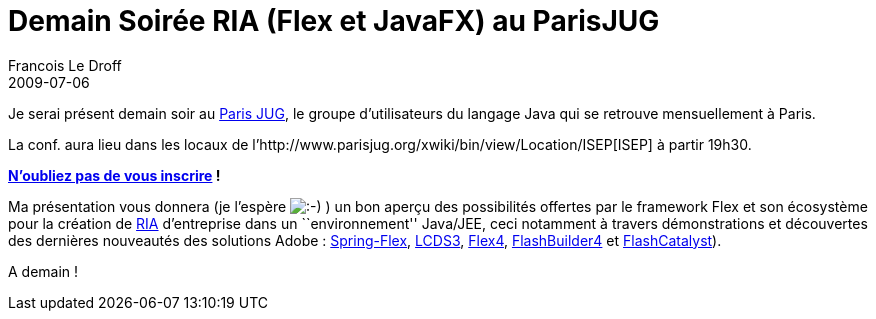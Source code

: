 =  Demain Soirée RIA (Flex et JavaFX) au ParisJUG
Francois Le Droff
2009-07-06
:jbake-type: post
:jbake-tags: Tech,  Java
:jbake-status: published
:source-highlighter: prettify

Je serai présent demain soir au http://www.parisjug.org/xwiki/bin/view/Main/[Paris JUG], le groupe d’utilisateurs du langage Java qui se retrouve mensuellement à Paris.

La conf. aura lieu dans les locaux de l’http://www.parisjug.org/xwiki/bin/view/Location/ISEP[ISEP] à partir 19h30.

**http://www.jugevents.org/jugevents/event/show.html?id=17909[N’oubliez pas de vous inscrire] !**

Ma présentation vous donnera (je l’espère image:http://www.jroller.com/images/smileys/smile.gif[:-),title=":-)"] ) un bon aperçu des possibilités offertes par le framework Flex et son écosystème pour la création de http://fr.wikipedia.org/wiki/Rich_Internet_Application[RIA] d’entreprise dans un ``environnement'' Java/JEE, ceci notamment à travers démonstrations et découvertes des dernières nouveautés des solutions Adobe : http://www.springsource.org/spring-flex[Spring-Flex], http://labs.adobe.com/technologies/livecycle_dataservices3/[LCDS3], http://opensource.adobe.com/wiki/display/flexsdk/Flex+SDK[Flex4], http://labs.adobe.com/technologies/flashbuilder4/[FlashBuilder4] et http://labs.adobe.com/technologies/flashcatalyst/[FlashCatalyst]).

A demain !
